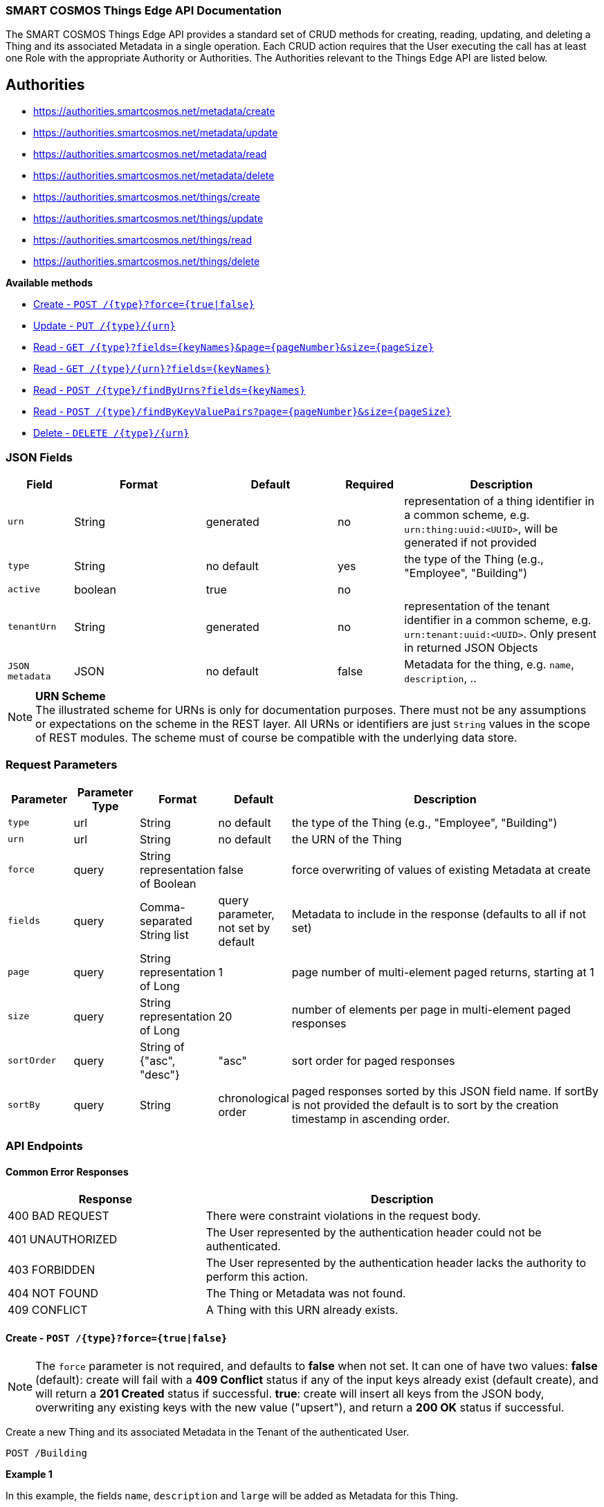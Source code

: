 === SMART COSMOS Things Edge API Documentation

The SMART COSMOS Things Edge API provides a standard set of CRUD methods for
creating, reading, updating, and deleting a Thing and its associated Metadata
in a single operation. Each CRUD action requires that the User executing the
call has at least one Role with the appropriate Authority or Authorities. The
Authorities relevant to the Things Edge API are listed below.

== Authorities

* https://authorities.smartcosmos.net/metadata/create
* https://authorities.smartcosmos.net/metadata/update
* https://authorities.smartcosmos.net/metadata/read
* https://authorities.smartcosmos.net/metadata/delete
* https://authorities.smartcosmos.net/things/create
* https://authorities.smartcosmos.net/things/update
* https://authorities.smartcosmos.net/things/read
* https://authorities.smartcosmos.net/things/delete

*Available methods*

* <<create1, Create - `POST /{type}?force={true|false}`>>
* <<update1, Update - `PUT /{type}/{urn}`>>
* <<read1, Read - `GET /{type}?fields={keyNames}&page={pageNumber}&size={pageSize}`>>
* <<read2, Read - `GET /{type}/{urn}?fields={keyNames}`>>
* <<read3, Read - `POST /{type}/findByUrns?fields={keyNames}`>>
* <<read4, Read - `POST /{type}/findByKeyValuePairs?page={pageNumber}&size={pageSize}`>>
* <<delete1, Delete - `DELETE /{type}/{urn}`>>

=== JSON Fields
[width="100%",options="header",cols="1,^2,^2,^1,3"]
|====================
| Field | Format | Default | Required | Description
| `urn` | String | generated | no | representation of a thing identifier in a common scheme, e.g. `urn:thing:uuid:<UUID>`, will be generated if not provided
| `type` | String | no default | yes | the type of the Thing (e.g., "Employee", "Building")
| `active` | boolean |  true | no |
| `tenantUrn` | String |  generated | no | representation of the tenant identifier in a common scheme, e.g. `urn:tenant:uuid:<UUID>`. Only present in returned JSON Objects
| `JSON metadata` | JSON | no default | false | Metadata for the thing, e.g. `name`, `description`, ..
|====================

.**URN Scheme**
NOTE: The illustrated scheme for URNs is only for documentation purposes. There
must not be any assumptions or expectations on the scheme in the REST layer. All
URNs or identifiers are just `String` values in the scope of REST modules. The
scheme must of course be compatible with the underlying data store.

=== Request Parameters
[width="100%",options="header",cols="1,^1,1,1,5"]
|====================
| Parameter | Parameter Type | Format | Default | Description
| `type` | url | String | no default | the type of the Thing (e.g., "Employee", "Building")
| `urn` | url | String | no default | the URN of the Thing
| `force` | query | String representation of Boolean | false | force overwriting of values of existing Metadata at create
| `fields` | query | Comma-separated String list  |  query parameter, not set by default | Metadata to include in the response (defaults to all if not set)
| `page` | query | String representation of Long  ^| 1 | page number of multi-element paged returns, starting at 1
| `size` | query | String representation of Long  ^| 20 | number of elements per page in multi-element paged responses
| `sortOrder` | query | String of {"asc", "desc"}  ^| "asc" | sort order for paged responses
| `sortBy` | query | String | chronological order | paged responses sorted by this JSON field name. If sortBy is not provided the default is to sort by the creation timestamp in ascending order.
|====================


=== API Endpoints

==== Common Error Responses

:grid: rows
[frame="topbot", cols="2,4", options="header"]
|====
| Response| Description
| 400 BAD REQUEST | There were constraint violations in the request body.
| 401 UNAUTHORIZED | The User represented by the authentication header could not be authenticated.
| 403 FORBIDDEN | The User represented by the authentication header lacks the authority to perform this action.
| 404 NOT FOUND | The Thing or Metadata was not found.
| 409 CONFLICT | A Thing with this URN already exists.
|====
:grid: all

[[create1]]
==== Create - `POST /{type}?force={true|false}`

NOTE: The `force` parameter is not required, and defaults to *false* when not set.
It can one of have two values: *false* (default): create will fail with a *409 Conflict* status
if any of the input keys already exist (default create), and will return a *201 Created* status
if successful. *true*: create will insert all keys from the JSON body, overwriting  any existing
keys with the new value ("upsert"), and return a *200 OK* status if successful.

Create a new Thing and its associated Metadata in the Tenant of the authenticated User.

----
POST /Building
----

*Example 1*

In this example, the fields `name`, `description` and `large` will be
added as Metadata for this Thing.

[source,json]
----
{
    "urn": "urn:thing:uuid:346e742e-2f1e-4d91-9ffe-7b38eec6219c",
    "active": true,
    "name": "My home",
    "description": "Where I live right now",
    "large": true
}
----

.Response
----
201 CREATED
----
[source,json]
----
{
    "urn": "urn:thing:uuid:346e742e-2f1e-4d91-9ffe-7b38eec6219c",
    "type": "Building",
    "tenantUrn": "urn:tenant:uuid:69bb7c6a-a43b-493d-8e9d-e5a3ed65728a",
    "active": true
}
----

*Example 2*

In this example a thing of type Building is added, with no metadata.

[source,json]
----
{
}
----

.Response
----
201 CREATED
----
[source,json]
----
{
    "urn": "urn:thing:uuid:2519a8ba-fadf-4a85-a965-5a59a5b43e7d",
    "type": "Building",
    "tenantUrn": "urn:tenant:uuid:69bb7c6a-a43b-493d-8e9d-e5a3ed65728a",
    "active": true
}
----

[[update1]]
==== Update - `PUT /{type}/{urn}`

Update an already existing Thing belonging to the Tenant of the authenticated User,
and update its associated Metadata.

NOTE: Type, URN, and Tenant URN are immutable for an existing Thing; this endpoint
is useful for turning the _active_ flag off and on for the Thing itself, and for
updating the Thing's Metadata.

----
PUT /Building/urn:thing:uuid:346e742e-2f1e-4d91-9ffe-7b38eec6219c
----
[source,json]
----
{
    "active": false,
    "name": "My previous home"
}
----
.Response
----
204 NO CONTENT
----


[[read1]]
==== Read - `GET /{type}?fields={keyNames}&page={pageNumber}&size={pageSize}`

Get all Things of the specified type and the specified associated Metadata fields.
Only matching Things in the Tenant of the authorized user will be returned.
If the `fields` query parameter is set, the result will include only the Metadata
fields specified. If the `fields` query parameter is not set, all Metadata for
the returned Things will be included in the result. Results are paged.

----
GET /Building?fields=name,description,large&page=0&size=100
----
.Response
----
200 OK
----
[source,json]
----
{
    "data": [
        {
            "urn": "urn:thing:uuid:346e742e-2f1e-4d91-9ffe-7b38eec6219c",
            "type": "Building",
            "tenantUrn": "urn:tenant:uuid:69bb7c6a-a43b-493d-8e9d-e5a3ed65728a",
            "active": true,
            "name": "My home",
            "description": "My home in US",
            "large": true
        },
        {
            "urn": "urn:thing:uuid:2519a8ba-fadf-4a85-a965-5a59a5b43e7d",
            "type": "Building",
            "tenantUrn": "urn:tenant:uuid:69bb7c6a-a43b-493d-8e9d-e5a3ed65728a",
            "active": true,
            "name": "My school",
            "description": "My school in US"
        }
    ],
    "page" : {
        "size" : 100,
        "totalElements" : 2,
        "totalPages" : 1,
        "number" : 0
    }
}
----


[[read2]]
==== Read - `GET /{type}/{urn}?fields={keyNames}`

Get the Thing with the the specified type and URN belonging to the Tenant of the
authenticated User, and its associated Metadata. If the `fields` query parameter
is set, the result will include only the Metadata fields specified. If the `fields`
query parameter is not set, all Metadata for the returned Thing will be included
in the result.

----
GET /Building/urn:thing:uuid:346e742e-2f1e-4d91-9ffe-7b38eec6219c
----
.Response
----
200 OK
----
[source,json]
----
{
    "urn": "urn:thing:uuid:346e742e-2f1e-4d91-9ffe-7b38eec6219c",
    "type": "Building",
    "tenantUrn": "urn:tenant:uuid:69bb7c6a-a43b-493d-8e9d-e5a3ed65728a",
    "active": true,
    "name": "My home",
    "description": "My home in US",
    "large": true
}
----


[[read3]]
==== Find by URNs - `POST /{type}/findByUrns?fields={keyNames}`

Find all the Things belonging to the Tenant of the authenticated User with URNs
specified in the request body and owned by the User's Tenant, and their associated
Metadata. If the `fields` query parameter is set, the result will include only the
Metadata fields specified. If the `fields` query parameter is not set, all Metadata
for the returned Things will be included in the result. Results are not paged.

----
POST /building/findByUrns
----
[source,json]
----
{
    "urns": [
        "urn:thing:uuid:346e742e-2f1e-4d91-9ffe-7b38eec6219c",
        "urn:thing:uuid:2519a8ba-fadf-4a85-a965-5a59a5b43e7d",
        "urn:thing:uuid:62a8d3a2-6aca-49b9-825a-147a8ee3773d"
    ]
}
----

.Response
----
200 OK
----
[source,json]
----
{
    "data": [
        {
            "urn": "urn:thing:uuid:346e742e-2f1e-4d91-9ffe-7b38eec6219c",
            "type": "Building",
            "tenantUrn": "urn:tenant:uuid:69bb7c6a-a43b-493d-8e9d-e5a3ed65728a",
            "active": true,
            "name": "My home",
            "description": "My home in US",
            "large": true
        },
        {
            "urn": "urn:thing:uuid:2519a8ba-fadf-4a85-a965-5a59a5b43e7d",
            "type": "Building",
            "tenantUrn": "urn:tenant:uuid:69bb7c6a-a43b-493d-8e9d-e5a3ed65728a",
            "active": true,
            "name": "My school",
            "description": "My school in US"
        }
    ],
    "notFound": [
        "urn:thing:uuid:62a8d3a2-6aca-49b9-825a-147a8ee3773d"
    ]
}
----

[[read4]]
==== Find by Key-Value Pairs - `POST /{type}/findByKeyValuePairs?page={pageNumber}&size={pageSize}`

Find the Things belonging to the Tenant of the authenticated User with the specified
Thing type, and for which all of the Metadata keys in the request body exist and
have values matching those specified in the request body. Results are paged.

NOTE: Only Thing data is returned by this method. Metadata associated with these
Things is not returned.

----
POST /Building/findByKeyValuePairs?page=1&size=100
----
[source,json]
----
{
    "someBoolean": true,
    "someKey": "someValue",
    "someString": "String Value"
}
----
.Response
----
200 OK
----
[source,json]
----
{
    "data": [
        {
            "active": true,
            "tenantUrn": "urn:tenant:uuid:69bb7c6a-a43b-493d-8e9d-e5a3ed65728a",
            "type": "Building",
            "urn": "urn:thing:uuid:346e742e-2f1e-4d91-9ffe-7b38eec6219c"
        },
        {
            "active": true,
            "tenantUrn": "urn:tenant:uuid:69bb7c6a-a43b-493d-8e9d-e5a3ed65728a",
            "type": "Building",
            "urn": "urn:tenant:uuid:69bb7c6a-a43b-493d-8e9d-e5a3ed65728a"
        }
    ],
    "page" : {
        "size" : 100,
        "totalElements" : 2,
        "totalPages" : 1,
        "number" : 1
    }
}
----

[[delete1]]
==== Delete - `DELETE /{type}/{urn}`

Delete a Thing belonging to the Tenant of the authenticated User with the specified,
type and URN, and delete its associated Metadata.

----
DELETE /urn/Building/urn:thing:uuid:2519a8ba-fadf-4a85-a965-5a59a5b43e7d
----
.Response
----
204 NO CONTENT
----

== Configuration

Below is a typical `smartcosmos-edge-things.yml` file, which provides configuration
for the service.  Individual endpoints can be turned off by setting their respective
`enabled` flags to false. The default behavior (i.e., in the absence of an `enabled`
flag for a particular endpoint) is enabled.

For a docker-compose deployment of
https://github.com/SMARTRACTECHNOLOGY/smartcosmos-devkit[SMART COSMOS DevKit],
the file is located in
the `config` directory. For a deployment in which the developer
is running her own
https://github.com/SMARTRACTECHNOLOGY/smartcosmos-config-server[SMART COSMOS config-server]
service, the file is located in the top directory of
https://github.com/SMARTRACTECHNOLOGY/smartcosmos-cluster-config[smartcosmos-cluster-config].


[source,yaml]
----
server:
  port: 50594

smartcosmos:
  security:
    enabled: true

  endpoints:
    edge:
      things:
        enabled: true
        create.enabled: true
        read:
          urn.enabled: true
          type.enabled: true
        update.enabled: true
        delete.enabled: true

  edge:
    things:
      local:
        things: http://ext-things:8080
        metadata: http://ext-metadata:8080
----
